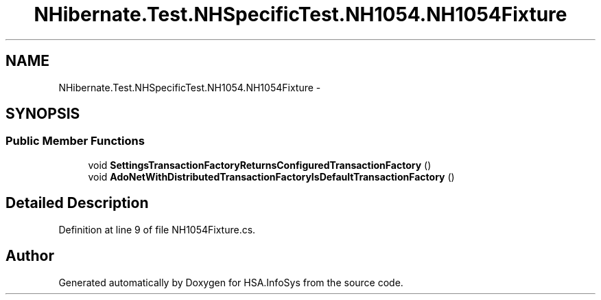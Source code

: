 .TH "NHibernate.Test.NHSpecificTest.NH1054.NH1054Fixture" 3 "Fri Jul 5 2013" "Version 1.0" "HSA.InfoSys" \" -*- nroff -*-
.ad l
.nh
.SH NAME
NHibernate.Test.NHSpecificTest.NH1054.NH1054Fixture \- 
.SH SYNOPSIS
.br
.PP
.SS "Public Member Functions"

.in +1c
.ti -1c
.RI "void \fBSettingsTransactionFactoryReturnsConfiguredTransactionFactory\fP ()"
.br
.ti -1c
.RI "void \fBAdoNetWithDistributedTransactionFactoryIsDefaultTransactionFactory\fP ()"
.br
.in -1c
.SH "Detailed Description"
.PP 
Definition at line 9 of file NH1054Fixture\&.cs\&.

.SH "Author"
.PP 
Generated automatically by Doxygen for HSA\&.InfoSys from the source code\&.
